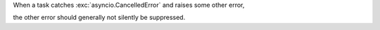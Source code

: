 When a task catches :exc:`asyncio.CancelledError` and raises some other error,

the other error should generally not silently be suppressed.
